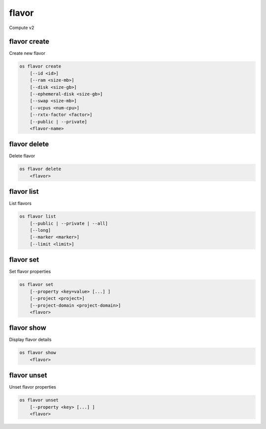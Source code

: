 ======
flavor
======

Compute v2

flavor create
-------------

Create new flavor

.. program:: flavor create
.. code:: bash

    os flavor create
        [--id <id>]
        [--ram <size-mb>]
        [--disk <size-gb>]
        [--ephemeral-disk <size-gb>]
        [--swap <size-mb>]
        [--vcpus <num-cpu>]
        [--rxtx-factor <factor>]
        [--public | --private]
        <flavor-name>

.. option:: --id <id>

    Unique flavor ID; 'auto' creates a UUID (default: auto)

.. option:: --ram <size-mb>

    Memory size in MB (default 256M)

.. option:: --disk <size-gb>

    Disk size in GB (default 0G)

.. option:: --ephemeral-disk <size-gb>

    Ephemeral disk size in GB (default 0G)

.. option:: --swap <size-gb>

    Swap space size in GB (default 0G)

.. option:: --vcpus <num-cpu>

    Number of vcpus (default 1)

.. option:: --rxtx-factor <factor>

    RX/TX factor (default 1.0)

.. option:: --public

    Flavor is available to other projects (default)

.. option:: --private

    Flavor is not available to other projects

.. _flavor_create-flavor-name:
.. describe:: <flavor-name>

    New flavor name

flavor delete
-------------

Delete flavor

.. program:: flavor delete
.. code:: bash

    os flavor delete
        <flavor>

.. _flavor_delete-flavor:
.. describe:: <flavor>

    Flavor to delete (name or ID)

flavor list
-----------

List flavors

.. program:: flavor list
.. code:: bash

    os flavor list
        [--public | --private | --all]
        [--long]
        [--marker <marker>]
        [--limit <limit>]

.. option:: --public

    List only public flavors (default)

.. option:: --private

    List only private flavors

.. option:: --all

    List all flavors, whether public or private

.. option:: --long

    List additional fields in output

.. option:: --marker <marker>

    The last flavor ID of the previous page

.. option:: --limit <limit>

    Maximum number of flavors to display

flavor set
----------

Set flavor properties

.. program:: flavor set
.. code:: bash

    os flavor set
        [--property <key=value> [...] ]
        [--project <project>]
        [--project-domain <project-domain>]
        <flavor>

.. option:: --property <key=value>

    Property to add or modify for this flavor (repeat option to set multiple properties)

.. option:: --project <project>

    Set flavor access to project (name or ID) (admin only)

.. option:: --project-domain <project-domain>

    Domain the project belongs to (name or ID).
    This can be used in case collisions between project names exist.

.. describe:: <flavor>

    Flavor to modify (name or ID)

flavor show
-----------

Display flavor details

.. program:: flavor show
.. code:: bash

    os flavor show
        <flavor>

.. _flavor_show-flavor:
.. describe:: <flavor>

    Flavor to display (name or ID)

flavor unset
------------

Unset flavor properties

.. program:: flavor unset
.. code:: bash

    os flavor unset
        [--property <key> [...] ]
        <flavor>

.. option:: --property <key>

    Property to remove from flavor (repeat option to remove multiple properties)

.. describe:: <flavor>

    Flavor to modify (name or ID)
